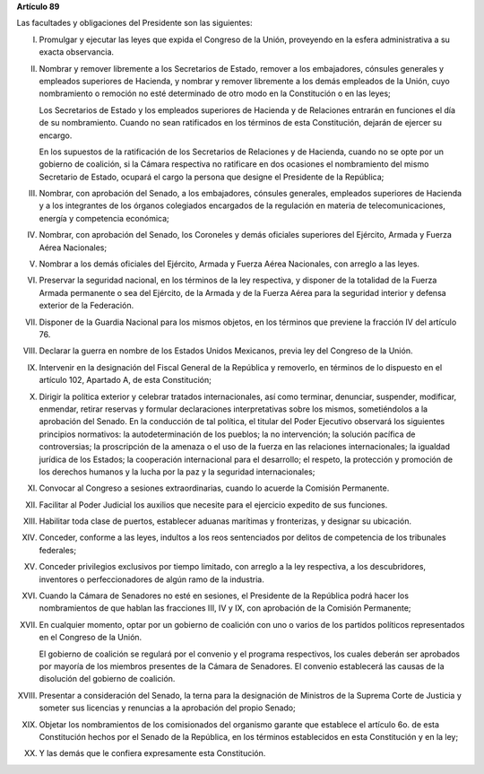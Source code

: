 **Artículo 89**

Las facultades y obligaciones del Presidente son las siguientes:

I. Promulgar y ejecutar las leyes que expida el Congreso de la Unión,
   proveyendo en la esfera administrativa a su exacta observancia.

II. Nombrar y remover libremente a los Secretarios de Estado, remover a
    los embajadores, cónsules generales y empleados superiores de
    Hacienda, y nombrar y remover libremente a los demás empleados de la
    Unión, cuyo nombramiento o remoción no esté determinado de otro modo
    en la Constitución o en las leyes;

    Los Secretarios de Estado y los empleados superiores de Hacienda y
    de Relaciones entrarán en funciones el día de su
    nombramiento. Cuando no sean ratificados en los términos de esta
    Constitución, dejarán de ejercer su encargo.

    En los supuestos de la ratificación de los Secretarios de Relaciones
    y de Hacienda, cuando no se opte por un gobierno de coalición, si la
    Cámara respectiva no ratificare en dos ocasiones el nombramiento del
    mismo Secretario de Estado, ocupará el cargo la persona que designe
    el Presidente de la República;

III. Nombrar, con aprobación del Senado, a los embajadores, cónsules
     generales, empleados superiores de Hacienda y a los integrantes de
     los órganos colegiados encargados de la regulación en materia de
     telecomunicaciones, energía y competencia económica;

IV. Nombrar, con aprobación del Senado, los Coroneles y demás oficiales
    superiores del Ejército, Armada y Fuerza Aérea Nacionales;

V. Nombrar a los demás oficiales del Ejército, Armada y Fuerza Aérea
   Nacionales, con arreglo a las leyes.

VI. Preservar la seguridad nacional, en los términos de la ley
    respectiva, y disponer de la totalidad de la Fuerza Armada
    permanente o sea del Ejército, de la Armada y de la Fuerza Aérea
    para la seguridad interior y defensa exterior de la Federación.

VII. Disponer de la Guardia Nacional para los mismos objetos, en los
     términos que previene la fracción IV del artículo 76.

VIII. Declarar la guerra en nombre de los Estados Unidos Mexicanos,
      previa ley del Congreso de la Unión.

IX. Intervenir en la designación del Fiscal General de la República y
    removerlo, en términos de lo dispuesto en el artículo 102, Apartado
    A, de esta Constitución;

X. Dirigir la política exterior y celebrar tratados internacionales, así
   como terminar, denunciar, suspender, modificar, enmendar, retirar
   reservas y formular declaraciones interpretativas sobre los mismos,
   sometiéndolos a la aprobación del Senado. En la conducción de tal
   política, el titular del Poder Ejecutivo observará los siguientes
   principios normativos: la autodeterminación de los pueblos; la no
   intervención; la solución pacífica de controversias; la proscripción
   de la amenaza o el uso de la fuerza en las relaciones
   internacionales; la igualdad jurídica de los Estados; la cooperación
   internacional para el desarrollo; el respeto, la protección y
   promoción de los derechos humanos y la lucha por la paz y la
   seguridad internacionales;

XI. Convocar al Congreso a sesiones extraordinarias, cuando lo acuerde
    la Comisión Permanente.

XII. Facilitar al Poder Judicial los auxilios que necesite para el
     ejercicio expedito de sus funciones.

XIII. Habilitar toda clase de puertos, establecer aduanas marítimas y
      fronterizas, y designar su ubicación.

XIV. Conceder, conforme a las leyes, indultos a los reos sentenciados
     por delitos de competencia de los tribunales federales;

XV. Conceder privilegios exclusivos por tiempo limitado, con arreglo a
    la ley respectiva, a los descubridores, inventores o
    perfeccionadores de algún ramo de la industria.

XVI. Cuando la Cámara de Senadores no esté en sesiones, el Presidente de
     la República podrá hacer los nombramientos de que hablan las
     fracciones III, IV y IX, con aprobación de la Comisión Permanente;

XVII. En cualquier momento, optar por un gobierno de coalición con uno o
      varios de los partidos políticos representados en el Congreso de
      la Unión.

      El gobierno de coalición se regulará por el convenio y el programa
      respectivos, los cuales deberán ser aprobados por mayoría de los
      miembros presentes de la Cámara de Senadores. El convenio
      establecerá las causas de la disolución del gobierno de coalición.

XVIII. Presentar a consideración del Senado, la terna para la
       designación de Ministros de la Suprema Corte de Justicia y
       someter sus licencias y renuncias a la aprobación del propio
       Senado;

XIX. Objetar los nombramientos de los comisionados del organismo garante
     que establece el artículo 6o. de esta Constitución hechos por el
     Senado de la República, en los términos establecidos en esta
     Constitución y en la ley;

XX. Y las demás que le confiera expresamente esta Constitución.
